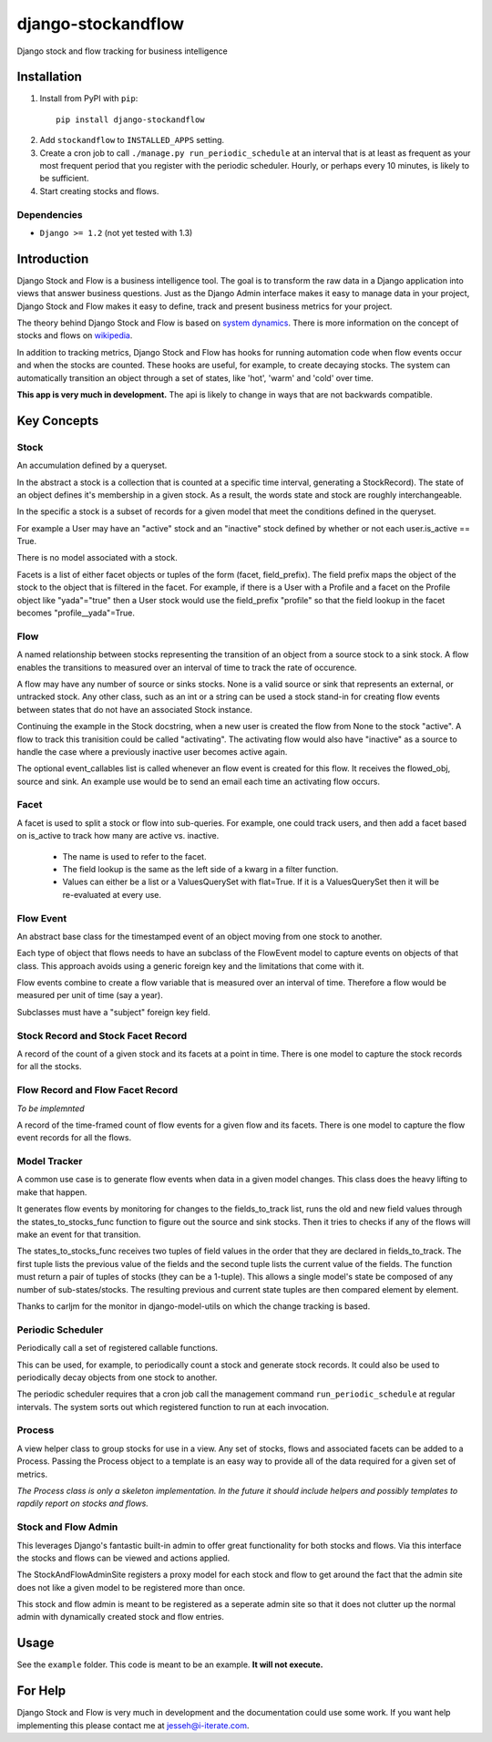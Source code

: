 ==================
django-stockandflow
==================

Django stock and flow tracking for business intelligence

Installation
============

1. Install from PyPI with ``pip``::

    pip install django-stockandflow

.. _in-development version: https://github.com/jesseh/django-stockandflow.git

2. Add ``stockandflow`` to ``INSTALLED_APPS`` setting.

3. Create a cron job to call ``./manage.py run_periodic_schedule`` at an
   interval that is at least as frequent as your most frequent period that you
   register with the periodic scheduler. Hourly, or perhaps every 10 minutes,
   is likely to be sufficient.

4. Start creating stocks and flows.

Dependencies
------------

- ``Django >= 1.2`` (not yet tested with 1.3)

.. _Django: http://www.djangoproject.com/

Introduction
============

Django Stock and Flow is a business intelligence tool. The goal is to transform
the raw data in a Django application into views that answer business questions.
Just as the Django Admin interface makes it easy to manage data in your
project, Django Stock and Flow makes it easy to define, track and present
business metrics for your project.

The theory behind Django Stock and Flow is based on `system dynamics`_. There
is more information on the concept of stocks and flows on wikipedia_.

In addition to tracking metrics, Django Stock and Flow has hooks for running
automation code when flow events occur and when the stocks are counted. These
hooks are useful, for example, to create decaying stocks. The system can
automatically transition an object through a set of states, like 'hot', 'warm'
and 'cold' over time.

**This app is very much in development.** The api is likely to change in ways
that are not backwards compatible.

.. _`system dynamics`: http://en.wikipedia.org/wiki/System_dynamics
.. _wikipedia: http://en.wikipedia.org/wiki/Stock_and_flow

Key Concepts
============

Stock
-----
An accumulation defined by a queryset. 

In the abstract a stock is a collection that is counted at a specific time
interval, generating a StockRecord). The state of an object defines it's
membership in a given stock. As a result, the words state and stock are roughly
interchangeable.

In the specific a stock is a subset of records for a given model that meet the
conditions defined in the queryset.

For example a User may have an "active" stock and an "inactive" stock defined
by whether or not each user.is_active == True.

There is no model associated with a stock.

Facets is a list of either facet objects or tuples of the form (facet,
field_prefix). The field prefix maps the object of the stock to the object that
is filtered in the facet. For example, if there is a User with a Profile and a
facet on the Profile object like "yada"="true" then a User stock would use the
field_prefix "profile" so that the field lookup in the facet becomes
"profile__yada"=True.


Flow
----
A named relationship between stocks representing the transition of an object
from a source stock to a sink stock. A flow enables the transitions to measured
over an interval of time to track the rate of occurence.

A flow may have any number of source or sinks stocks. None is a valid source or
sink that represents an external, or untracked stock. Any other class, such as
an int or a string can be used a stock stand-in for creating flow events
between states that do not have an associated Stock instance.

Continuing the example in the Stock docstring, when a new user is created the
flow from None to the stock "active". A flow to track this tranisition could be
called "activating".  The activating flow would also have "inactive" as a
source to handle the case where a previously inactive user becomes active
again.

The optional event_callables list is called whenever an flow event is created
for this flow. It receives the flowed_obj, source and sink. An example use
would be to send an email each time an activating flow occurs.


Facet
-----
A facet is used to split a stock or flow into sub-queries. For example, one
could track users, and then add a facet based on is_active to track how many
are active vs. inactive.

 - The name is used to refer to the facet.
 - The field lookup is the same as the left side of a kwarg in a filter
   function.
 - Values can either be a list or a ValuesQuerySet with flat=True. If it is a
   ValuesQuerySet then it will be re-evaluated at every use.
    

Flow Event
----------
An abstract base class for the timestamped event of an object moving from one
stock to another.

Each type of object that flows needs to have an subclass of the FlowEvent model
to capture events on objects of that class. This approach avoids using a
generic foreign key and the limitations that come with it.

Flow events combine to create a  flow variable that is measured over an
interval of time. Therefore a flow would be measured per unit of time (say a
year).

Subclasses must have a "subject" foreign key field.


Stock Record and Stock Facet Record
------------
A record of the count of a given stock and its facets at a point in time. There
is one model to capture the stock records for all the stocks.


Flow Record and Flow Facet Record
------------
*To be implemnted*

A record of the time-framed count of flow events for a given flow and its
facets. There is one model to capture the flow event records for all the flows.


Model Tracker
-------------
A common use case is to generate flow events when data in a given model
changes. This class does the heavy lifting to make that happen.

It generates flow events by monitoring for changes to the fields_to_track
list, runs the old and new field values through the states_to_stocks_func
function to figure out the source and sink stocks. Then it tries to checks
if any of the flows will make an event for that transition.

The states_to_stocks_func receives two tuples of field values in the order that
they are declared in fields_to_track. The first tuple lists the previous value of the
fields and the second tuple lists the current value of the fields. The function must
return a pair of tuples of stocks (they can be a 1-tuple). This allows a single model's
state be composed of any number of sub-states/stocks. The resulting previous
and current state tuples are then compared element by element.

Thanks to carljm for the monitor in django-model-utils on which the
change tracking is based.


Periodic Scheduler
------------------
Periodically call a set of registered callable functions.

This can be used, for example, to periodically count a stock and generate stock
records. It could also be used to periodically decay objects from one stock to
another.

The periodic scheduler requires that a cron job call the management command
``run_periodic_schedule`` at regular intervals. The system sorts out which
registered function to run at each invocation.


Process
-------

A view helper class to group stocks for use in a view. Any set of stocks, flows
and associated facets can be added to a Process. Passing the Process object to
a template is an easy way to provide all of the data required for a given set
of metrics.

*The Process class is only a skeleton implementation. In the future it should
include helpers and possibly templates to rapdily report on stocks and flows.*


Stock and Flow Admin
--------------------
This leverages Django's fantastic built-in admin to offer great functionality
for both stocks and flows. Via this interface the stocks and flows can be
viewed and actions applied.

The StockAndFlowAdminSite registers a proxy model for each stock and flow to
get around the fact that the admin site does not like a given model to be
registered more than once.

This stock and flow admin is meant to be registered as a seperate admin site so
that it does not clutter up the normal admin with dynamically created stock and
flow entries.


Usage
=====
See the ``example`` folder. This code is meant to be an example. **It will not
execute.**


For Help
========
Django Stock and Flow is very much in development and the documentation could
use some work.  If you want help implementing this please contact me at
jesseh@i-iterate.com.

